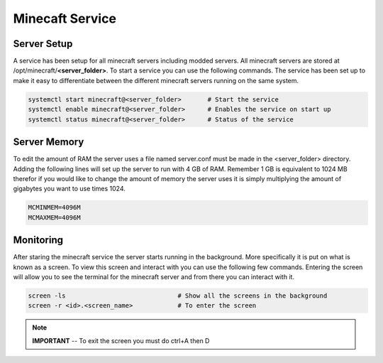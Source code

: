================
Minecaft Service
================

------------
Server Setup
------------

A service has been setup for all minecraft servers including modded servers. All minecraft 
servers are stored at /opt/minecraft/**\<server_folder\>**. To start a service you can use 
the following commands. The service has been set up to make it easy to differentiate between 
the different minecraft servers running on the same system.

.. code-block:: bash
	
	systemctl start minecraft@<server_folder>	# Start the service
	systemctl enable minecraft@<server_folder>	# Enables the service on start up
	systemctl status minecraft@<server_folder>	# Status of the service

-------------
Server Memory
-------------

To edit the amount of RAM the server uses a file named server.conf must be made in the 
\<server_folder\> directory. Adding the following lines will set up the server to run 
with 4 GB of RAM. Remember 1 GB is equivalent to 1024 MB therefor if you would like 
to change the amount of memory the server uses it is simply multiplying the amount of 
gigabytes you want to use times 1024.

.. code-block:: 

	MCMINMEM=4096M
	MCMAXMEM=4096M

----------
Monitoring
----------

After staring the minecraft service the server starts running in the background. More 
specifically it is put on what is known as a screen. To view this screen and interact with 
you can use the following few commands. Entering the screen will allow you to see the terminal 
for the minecraft server and from there you can interact with it.

.. code-block:: bash

	screen -ls				# Show all the screens in the background
	screen -r <id>.<screen_name>		# To enter the screen 

.. note::
	**IMPORTANT** -- To exit the screen you must do ctrl+A then D


